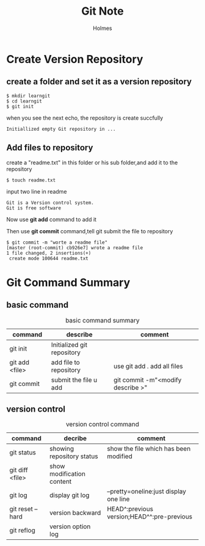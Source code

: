 #+TITLE: Git Note
#+AUTHOR: Holmes
#+EMAIL: crazy_runcheng@163.com

* Create Version Repository
** create a folder and set it as a version repository
#+BEGIN_SRC
$ mkdir learngit
$ cd learngit
$ git init
#+END_SRC
when you see the next echo, the repository is create succfully
#+BEGIN_SRC
Initiallized empty Git repository in ...
#+END_SRC
** Add files to repository
create a "readme.txt" in this folder or his sub folder,and add it to the repository
#+BEGIN_SRC
$ touch readme.txt
#+END_SRC
input two line in readme
#+BEGIN_SRC
Git is a Version control system.
Git is free software
#+END_SRC
Now use *git add* command to add it

Then use *git commit* command,tell git submit the file to repository
#+BEGIN_SRC
$ git commit -m "worte a readme file"
[master (root-commit) cb926e7] wrote a readme file
1 file changed, 2 insertions(+)
 create mode 100644 readme.txt
#+END_SRC
* Git Command Summary
** basic command
#+CAPTION: basic command summary
| command        | describe                   | comment                           |
|----------------+----------------------------+-----------------------------------|
| git init       | Initialized git repository |                                   |
| git add <file> | add file to repository     | use git add . add all files       |
| git commit     | submit the file u add      | git commit -m"<modify describe >" |
** version control
#+CAPTION: version control command
| command          | decribe                   | comment                                    |
|------------------+---------------------------+--------------------------------------------|
| git status       | showing repository status | show the file which has been modified      |
| git diff <file>  | show modification content |                                            |
| git log          | display git log           | --pretty=oneline:just display one line     |
| git reset --hard | version backward          | HEAD^:previous version;HEAD^^:pre-previous |
| git reflog       | version option log        |                                            |
